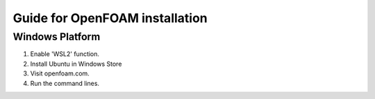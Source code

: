 Guide for OpenFOAM installation
===================================

Windows Platform
----------------
1. Enable 'WSL2' function.
2. Install Ubuntu in Windows Store
3. Visit openfoam.com.
4. Run the command lines.